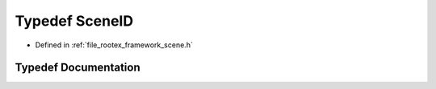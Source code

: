 .. _exhale_typedef_scene_8h_1a4276516c60e90dcc61adda40ef8dd0e5:

Typedef SceneID
===============

- Defined in :ref:`file_rootex_framework_scene.h`


Typedef Documentation
---------------------


.. doxygentypedef:: SceneID
